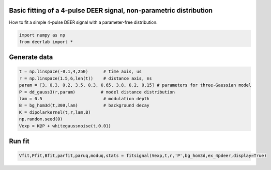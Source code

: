 .. only:: html

    .. note::
        :class: sphx-glr-download-link-note

        Click :ref:`here <sphx_glr_download_auto_examples_plot_fitting_4pdeer.py>`     to download the full example code
    .. rst-class:: sphx-glr-example-title

    .. _sphx_glr_auto_examples_plot_fitting_4pdeer.py:

 
Basic fitting of a 4-pulse DEER signal, non-parametric distribution
-------------------------------------------------------------------

How to fit a simple 4-pulse DEER signal with a parameter-free distribution.


.. code-block:: python

    import numpy as np
    from deerlab import *








Generate data
--------------


.. code-block:: python

    t = np.linspace(-0.1,4,250)      # time axis, us
    r = np.linspace(1.5,6,len(t))    # distance axis, ns
    param = [3, 0.3, 0.2, 3.5, 0.3, 0.65, 3.8, 0.2, 0.15] # parameters for three-Gaussian model
    P = dd_gauss3(r,param)          # model distance distribution
    lam = 0.5                        # modulation depth
    B = bg_hom3d(t,300,lam)          # background decay
    K = dipolarkernel(t,r,lam,B)
    np.random.seed(0)
    Vexp = K@P + whitegaussnoise(t,0.01)









Run fit
---------


.. code-block:: python

    Vfit,Pfit,Bfit,parfit,paruq,moduq,stats = fitsignal(Vexp,t,r,'P',bg_hom3d,ex_4pdeer,display=True)



.. image:: /auto_examples/images/sphx_glr_plot_fitting_4pdeer_001.png
    :alt: plot fitting 4pdeer
    :class: sphx-glr-single-img


.. rst-class:: sphx-glr-script-out

 Out:

 .. code-block:: none

    ----------------------------------------------------------------------------
    Goodness of fit
      Vexp[0]: chi2 = 1.008066  RMSD  = 0.009758
    ----------------------------------------------------------------------------
    Fitted parameters and 95%-confidence intervals
      parfit['bg'][0][0]:   295.8674273  (242.7909664, 348.9440294)  Concentration of pumped spins (uM)
      parfit['ex'][0][0]:   0.5049229  (0.4828209, 0.5270251)  Modulation depth ()
    ----------------------------------------------------------------------------





.. rst-class:: sphx-glr-timing

   **Total running time of the script:** ( 0 minutes  5.463 seconds)


.. _sphx_glr_download_auto_examples_plot_fitting_4pdeer.py:


.. only :: html

 .. container:: sphx-glr-footer
    :class: sphx-glr-footer-example



  .. container:: sphx-glr-download sphx-glr-download-python

     :download:`Download Python source code: plot_fitting_4pdeer.py <plot_fitting_4pdeer.py>`



  .. container:: sphx-glr-download sphx-glr-download-jupyter

     :download:`Download Jupyter notebook: plot_fitting_4pdeer.ipynb <plot_fitting_4pdeer.ipynb>`


.. only:: html

 .. rst-class:: sphx-glr-signature

    `Gallery generated by Sphinx-Gallery <https://sphinx-gallery.github.io>`_
